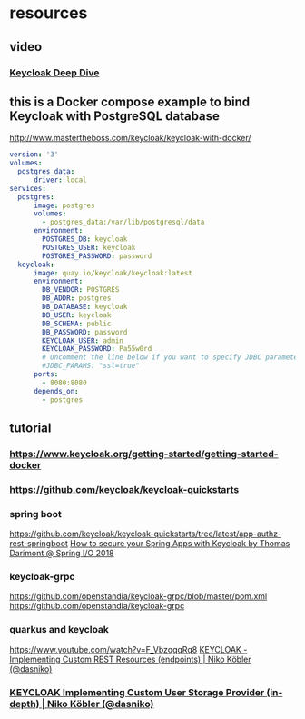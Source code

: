 * resources
** video
*** [[https://www.youtube.com/watch?v=XJYy6Aq-PJ8][Keycloak Deep Dive]] 
** this is a Docker compose example to bind Keycloak with PostgreSQL database
   http://www.mastertheboss.com/keycloak/keycloak-with-docker/
#+BEGIN_SRC yaml
version: '3'
volumes:
  postgres_data:
      driver: local
services:
  postgres:
      image: postgres
      volumes:
        - postgres_data:/var/lib/postgresql/data
      environment:
        POSTGRES_DB: keycloak
        POSTGRES_USER: keycloak
        POSTGRES_PASSWORD: password
  keycloak:
      image: quay.io/keycloak/keycloak:latest
      environment:
        DB_VENDOR: POSTGRES
        DB_ADDR: postgres
        DB_DATABASE: keycloak
        DB_USER: keycloak
        DB_SCHEMA: public
        DB_PASSWORD: password
        KEYCLOAK_USER: admin
        KEYCLOAK_PASSWORD: Pa55w0rd
        # Uncomment the line below if you want to specify JDBC parameters. The parameter below is just an example, and it shouldn't be used in production without knowledge. It is highly recommended that you read the PostgreSQL JDBC driver documentation in order to use it.
        #JDBC_PARAMS: "ssl=true"
      ports:
        - 8080:8080
      depends_on:
        - postgres
#+END_SRC
** tutorial
*** https://www.keycloak.org/getting-started/getting-started-docker
*** https://github.com/keycloak/keycloak-quickstarts
*** spring boot
    https://github.com/keycloak/keycloak-quickstarts/tree/latest/app-authz-rest-springboot
    [[https://www.youtube.com/watch?v=haHFoeWUj0w][How to secure your Spring Apps with Keycloak by Thomas Darimont @ Spring I/O 2018]]
*** keycloak-grpc
    https://github.com/openstandia/keycloak-grpc/blob/master/pom.xml
    https://github.com/openstandia/keycloak-grpc
*** quarkus and keycloak
    https://www.youtube.com/watch?v=F_VbzqqqRq8
    [[https://www.youtube.com/watch?v=eZYGLuUrUp4][KEYCLOAK - Implementing Custom REST Resources (endpoints) | Niko Köbler (@dasniko)]]
*** [[https://www.youtube.com/watch?v=1UklqPPjcRY][KEYCLOAK Implementing Custom User Storage Provider (in-depth) | Niko Köbler (@dasniko)]]
